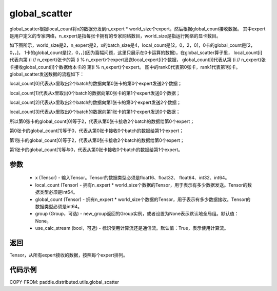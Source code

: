 .. _cn_api_distributed_utils_global_scatter:

global_scatter
-------------------------------


.. py:function:: paddle.distributed.utils.global_scatter(x, local_count, global_count, group=None, use_calc_stream=True)

global_scatter根据local_count将x的数据分发到n_expert * world_size个expert，然后根据global_count接收数据。
其中expert是用户定义的专家网络，n_expert是指每张卡拥有的专家网络数目，world_size是指运行网络的显卡数目。

如下图所示，world_size是2，n_expert是2，x的batch_size是4，local_count是[2，0，2，0]，0卡的global_count是[2，0，，]，
1卡的global_count是[2，0，，](因为篇幅问题，这里只展示在0卡运算的数据)，在global_scatter算子里，
local_count[i]代表向第 (i // n_expert)张卡的第 (i % n_expert)个expert发送local_expert[i]个数据，
global_count[i]代表从第 (i // n_expert)张卡接收global_count[i]个数据给本卡的 第(i % n_expert)个expert。
图中的rank0代表第0张卡，rank1代表第1张卡。
global_scatter发送数据的流程如下：

local_count[0]代表从x里取出2个batch的数据向第0张卡的第0个expert发送2个数据；

local_count[1]代表从x里取出0个batch的数据向第0张卡的第1个expert发送0个数据；

local_count[2]代表从x里取出2个batch的数据向第1张卡的第0个expert发送2个数据；

local_count[3]代表从x里取出0个batch的数据向第1张卡的第1个expert发送0个数据；

所以第0张卡的global_count[0]等于2，代表从第0张卡接收2个batch的数据给第0个expert；

第0张卡的global_count[1]等于0，代表从第0张卡接收0个batch的数据给第1个expert；

第1张卡的global_count[0]等于2，代表从第0张卡接收2个batch的数据给第0个expert；

第1张卡的global_count[1]等与0，代表从第0张卡接收0个batch的数据给第1个expert。


.. image:: ../img/global_scatter_gather.png
  :width: 800
  :alt: global_scatter_gather
  :align: center

参数
:::::::::
    - x (Tensor) - 输入Tensor。Tensor的数据类型必须是float16、float32、 float64、int32、int64。
    - local_count (Tensor) - 拥有n_expert * world_size个数据的Tensor，用于表示有多少数据发送。Tensor的数据类型必须是int64。
    - global_count (Tensor) - 拥有n_expert * world_size个数据的Tensor，用于表示有多少数据接收。Tensor的数据类型必须是int64。
    - group (Group，可选) - new_group返回的Group实例，或者设置为None表示默认地全局组。默认值：None。
    - use_calc_stream (bool，可选) - 标识使用计算流还是通信流。默认值：True，表示使用计算流。

返回
:::::::::
Tensor，从所有expert接收的数据，按照每个expert排列。

代码示例
:::::::::
COPY-FROM: paddle.distributed.utils.global_scatter